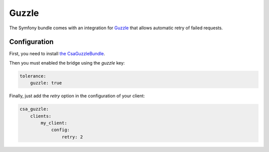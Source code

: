 Guzzle
======

The Symfony bundle comes with an integration for `Guzzle <http://docs.guzzlephp.org/en/latest/>`_ that allows automatic
retry of failed requests.

Configuration
-------------

First, you need to install `the CsaGuzzleBundle <https://github.com/csarrazi/CsaGuzzleBundle/>`_.

Then you must enabled the bridge using the `guzzle` key:

.. code-block:: yaml

    tolerance:
        guzzle: true

Finally, just add the `retry` option in the configuration of your client:

.. code-block:: yaml

    csa_guzzle:
        clients:
            my_client:
                config:
                    retry: 2
